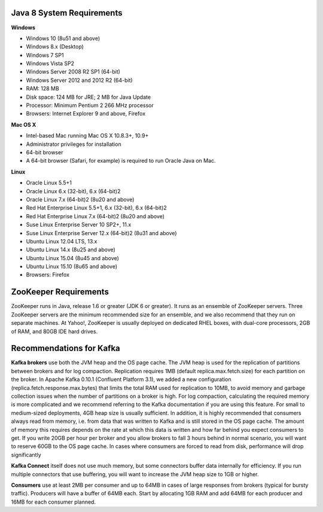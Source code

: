 *****************************************
Java 8 System Requirements
*****************************************

**Windows**

- Windows 10 (8u51 and above)
- Windows 8.x (Desktop)
- Windows 7 SP1
- Windows Vista SP2
- Windows Server 2008 R2 SP1 (64-bit)
- Windows Server 2012 and 2012 R2 (64-bit)
- RAM: 128 MB
- Disk space: 124 MB for JRE; 2 MB for Java Update
- Processor: Minimum Pentium 2 266 MHz processor
- Browsers: Internet Explorer 9 and above, Firefox

**Mac OS X**

- Intel-based Mac running Mac OS X 10.8.3+, 10.9+
- Administrator privileges for installation
- 64-bit browser
- A 64-bit browser (Safari, for example) is required to run Oracle Java on Mac.

**Linux**

- Oracle Linux 5.5+1
- Oracle Linux 6.x (32-bit), 6.x (64-bit)2
- Oracle Linux 7.x (64-bit)2 (8u20 and above)
- Red Hat Enterprise Linux 5.5+1, 6.x (32-bit), 6.x (64-bit)2
- Red Hat Enterprise Linux 7.x (64-bit)2 (8u20 and above)
- Suse Linux Enterprise Server 10 SP2+, 11.x
- Suse Linux Enterprise Server 12.x (64-bit)2 (8u31 and above)
- Ubuntu Linux 12.04 LTS, 13.x
- Ubuntu Linux 14.x (8u25 and above)
- Ubuntu Linux 15.04 (8u45 and above)
- Ubuntu Linux 15.10 (8u65 and above)
- Browsers: Firefox

*****************************************
ZooKeeper Requirements
*****************************************

ZooKeeper runs in Java, release 1.6 or greater (JDK 6 or greater). 
It runs as an ensemble of ZooKeeper servers. 
Three ZooKeeper servers are the minimum recommended size for an ensemble, and we also recommend that they run on separate machines. 
At Yahoo!, ZooKeeper is usually deployed on dedicated RHEL boxes, with dual-core processors, 2GB of RAM, and 80GB IDE hard drives.

*****************************************
Recommendations for Kafka
*****************************************

**Kafka brokers** use both the JVM heap and the OS page cache. The JVM heap is used for the replication of partitions between brokers and for log compaction. Replication requires 1MB (default replica.max.fetch.size) for each partition on the broker. In Apache Kafka 0.10.1 (Confluent Platform 3.1), we added a new configuration (replica.fetch.response.max.bytes) that limits the total RAM used for replication to 10MB, to avoid memory and garbage collection issues when the number of partitions on a broker is high. For log compaction, calculating the required memory is more complicated and we recommend referring to the Kafka documentation if you are using this feature. For small to medium-sized deployments, 4GB heap size is usually sufficient. In addition, it is highly recommended that consumers always read from memory, i.e. from data that was written to Kafka and is still stored in the OS page cache. The amount of memory this requires depends on the rate at which this data is written and how far behind you expect consumers to get. If you write 20GB per hour per broker and you allow brokers to fall 3 hours behind in normal scenario, you will want to reserve 60GB to the OS page cache. In cases where consumers are forced to read from disk, performance will drop significantly

**Kafka Connect** itself does not use much memory, but some connectors buffer data internally for efficiency. If you run multiple connectors that use buffering, you will want to increase the JVM heap size to 1GB or higher.

**Consumers** use at least 2MB per consumer and up to 64MB in cases of large responses from brokers (typical for bursty traffic). Producers will have a buffer of 64MB each. Start by allocating 1GB RAM and add 64MB for each producer and 16MB for each consumer planned.
